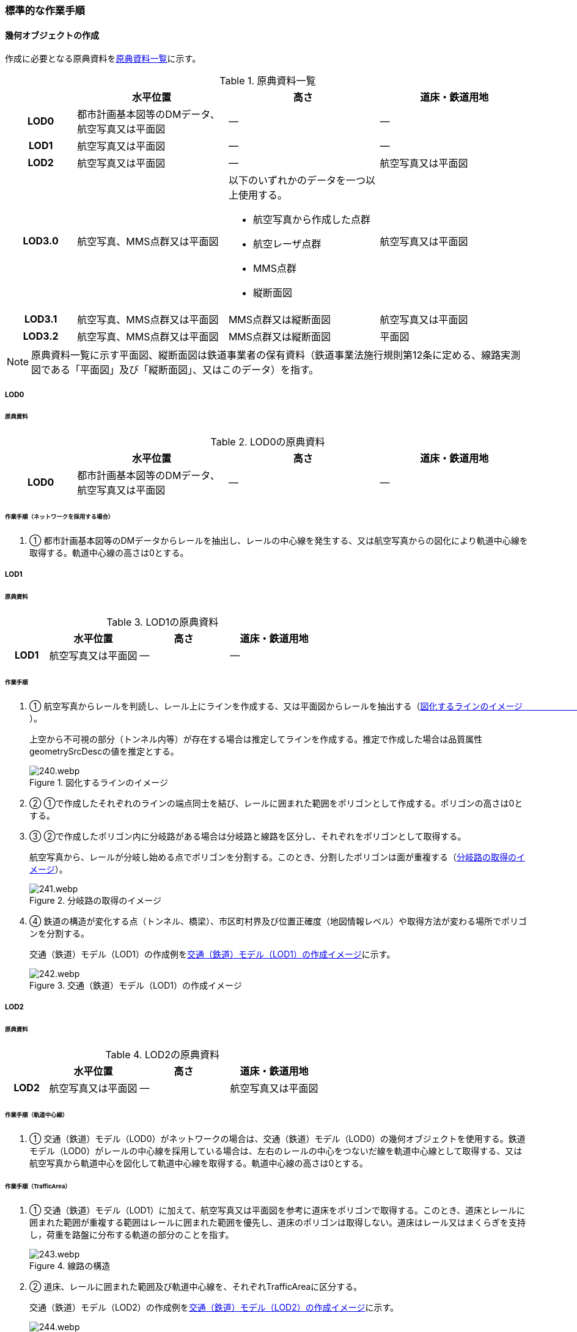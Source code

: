 [[tocE_03]]
=== 標準的な作業手順


==== 幾何オブジェクトの作成

作成に必要となる原典資料を<<tab-E-6>>に示す。

[[tab-E-6]]
[cols="6a,13a,13a,13a"]
.原典資料一覧
|===
h| h| 水平位置 h| 高さ h| 道床・鉄道用地
h| LOD0 | 都市計画基本図等のDMデータ、航空写真又は平面図 | ― | ―
h| LOD1 | 航空写真又は平面図 | ― | ―
h| LOD2 | 航空写真又は平面図 | ― | 航空写真又は平面図
h| LOD3.0
| 航空写真、MMS点群又は平面図
| 以下のいずれかのデータを一つ以上使用する。

* 航空写真から作成した点群
* 航空レーザ点群
* MMS点群
* 縦断面図
| 航空写真又は平面図

h| LOD3.1 | 航空写真、MMS点群又は平面図 | MMS点群又は縦断面図 | 航空写真又は平面図
h| LOD3.2 | 航空写真、MMS点群又は平面図 | MMS点群又は縦断面図 | 平面図

|===

NOTE: 原典資料一覧に示す平面図、縦断面図は鉄道事業者の保有資料（鉄道事業法施行規則第12条に定める、線路実測図である「平面図」及び「縦断面図」、又はこのデータ）を指す。

===== LOD0

====== 原典資料

[[tab-E-7]]
[cols="6a,13a,13a,13a"]
.LOD0の原典資料
|===
h| h| 水平位置 h| 高さ h| 道床・鉄道用地
h| LOD0 | 都市計画基本図等のDMデータ、航空写真又は平面図 | ― | ―

|===

====== 作業手順（ネットワークを採用する場合）

. ① 都市計画基本図等のDMデータからレールを抽出し、レールの中心線を発生する、又は航空写真からの図化により軌道中心線を取得する。軌道中心線の高さは0とする。

===== LOD1

====== 原典資料

[[tab-E-8]]
[cols="6a,13a,13a,13a"]
.LOD1の原典資料
|===
h| h| 水平位置 h| 高さ h| 道床・鉄道用地
h| LOD1 | 航空写真又は平面図 | ― | ―

|===

====== 作業手順

. ① 航空写真からレールを判読し、レール上にラインを作成する、又は平面図からレールを抽出する（<<fig-E-2>>）。
+
上空から不可視の部分（トンネル内等）が存在する場合は推定してラインを作成する。推定で作成した場合は品質属性geometrySrcDescの値を推定とする。
+
[[fig-E-2]]
.図化するラインのイメージ　　　　　　　　　　
image::images/240.webp.png[]

. ② ①で作成したそれぞれのラインの端点同士を結び、レールに囲まれた範囲をポリゴンとして作成する。ポリゴンの高さは0とする。

. ③ ②で作成したポリゴン内に分岐路がある場合は分岐路と線路を区分し、それぞれをポリゴンとして取得する。
+
航空写真から、レールが分岐し始める点でポリゴンを分割する。このとき、分割したポリゴンは面が重複する（<<fig-E-3>>）。
+
[[fig-E-3]]
.分岐路の取得のイメージ
image::images/241.webp.png[]

. ④ 鉄道の構造が変化する点（トンネル、橋梁）、市区町村界及び位置正確度（地図情報レベル）や取得方法が変わる場所でポリゴンを分割する。
+
交通（鉄道）モデル（LOD1）の作成例を<<fig-E-4>>に示す。
+
[[fig-E-4]]
.交通（鉄道）モデル（LOD1）の作成イメージ
image::images/242.webp.png[]

===== LOD2

====== 原典資料

[[tab-E-9]]
[cols="6a,13a,13a,13a"]
.LOD2の原典資料
|===
h| h| 水平位置 h| 高さ h| 道床・鉄道用地
h| LOD2 | 航空写真又は平面図 | ― | 航空写真又は平面図

|===

====== 作業手順（軌道中心線）

. ① 交通（鉄道）モデル（LOD0）がネットワークの場合は、交通（鉄道）モデル（LOD0）の幾何オブジェクトを使用する。鉄道モデル（LOD0）がレールの中心線を採用している場合は、左右のレールの中心をつないだ線を軌道中心線として取得する、又は航空写真から軌道中心を図化して軌道中心線を取得する。軌道中心線の高さは0とする。

====== 作業手順（TrafficArea）

. ① 交通（鉄道）モデル（LOD1）に加えて、航空写真又は平面図を参考に道床をポリゴンで取得する。このとき、道床とレールに囲まれた範囲が重複する範囲はレールに囲まれた範囲を優先し、道床のポリゴンは取得しない。道床はレール又はまくらぎを支持し，荷重を路盤に分布する軌道の部分のことを指す。
+
[[fig-E-5]]
.線路の構造
image::images/243.webp.png[]

. ② 道床、レールに囲まれた範囲及び軌道中心線を、それぞれTrafficAreaに区分する。
+
交通（鉄道）モデル（LOD2）の作成例を<<fig-E-6>>に示す。
+
[[fig-E-6]]
.交通（鉄道）モデル（LOD2）の作成イメージ
image::images/244.webp.png[]

===== LOD3.0

====== 原典資料

[[tab-E-10]]
[cols="6a,13a,13a,13a"]
.LOD3.0の原典資料
|===
h| h| 水平位置 h| 高さ h| 道床・鉄道用地
h| LOD3.0
| 航空写真、MMS点群又は平面図
| 以下のいずれかのデータを一つ以上使用する。

* 航空写真から作成した点群
* 航空レーザ点群
* MMS点群
* 縦断面図
| 航空写真又は平面図

|===

====== 作業手順

以下の手順で、交通（鉄道）モデル（LOD2）の横断方向に一律の高さを付与する。

. ① 軌道中心線の各頂点に、MMS点群又は縦断面図から取得した標高を与える。

. ② 軌道中心線上で勾配が変化する場所があれば、頂点を追加し、MMS点群又は縦断面図から取得した標高を与える。

. ③ 道床に軌道中心線上の高さを与える。

[[fig-E-7]]
.取得する高さ（勾配変化点）のイメージ
image::images/245.webp.png[]

[[fig-E-8]]
.高さを与えた道床のイメージ
image::images/246.webp.png[]

交通（鉄道）モデル（LOD3.0）の作成例を<<fig-E-9>>に示す。

[[fig-E-9]]
.交通（鉄道）モデル（LOD3.0）の作成イメージ
image::images/247.webp.png[]

===== LOD3.1

====== 原典資料

[[tab-E-11]]
[cols="6a,13a,13a,13a"]
.LOD3.1の原典資料
|===
h| h| 水平位置 h| 高さ h| 道床・鉄道用地
h| LOD3.1 | 航空写真、MMS点群又は平面図 | MMS点群又は縦断面図 | 航空写真又は平面図

|===

====== 作業手順

. ① 交通（鉄道）モデル（LOD3.0）を作成する。

. ② 道床より外側の駅舎や付属施設を含む鉄道用地を航空写真又は平面図から判読し、ポリゴンを作成する。

. ③ 航空写真又は平面図からレールを取得し、レールの幅をもったポリゴンとして作成する。

. ④ 交通（鉄道）モデル（LOD3.0）で区分されたポリゴン、②で作成したポリゴン及び③で作成したポリゴンに高さを与え、横断方向に存在する15cm以上の高さ変化がある横断勾配を表現する。高さはMMS点群より取得する。
+
image::images/248.webp.png[]

. ⑤ ②及び③で作成したそれぞれのポリゴンのうち、レールをTrafficArea、道床以外の鉄道用地をAuxiliaryTrafficAreaに区分する。

[[fig-E-10]]
.LOD3.1の高さ表現のイメージ・LOD3.1の区分のイメージ
image::images/249.webp.png[]

交通（鉄道）モデル（LOD3.1）の作成例を<<fig-E-11>>に示す。

[[fig-E-11]]
.交通（鉄道）モデル（LOD3.1）の作成イメージ
image::images/250.webp.png[]

===== LOD3.2

====== 原典資料

[[tab-E-12]]
[cols="6a,13a,13a,13a",options="header"]
.LOD3.2の原典資料
|===
| | 水平位置 | 高さ | 道床・鉄道用地

h| LOD3.2 | 航空写真、MMS点群又は平面図 | MMS点群又は縦断面図 | 平面図

|===

====== 作業手順

. ①　交通（鉄道）モデル（LOD3.1）を作成する。

. ②　交通（鉄道）モデル（LOD3.1）から15cm未満の段差を表現する。属性の変化が無い限り、延長方向での区分は交通（鉄道）モデル（LOD3.1）と同一となる。ユースケースに応じて鉄道用地の区分を詳細化してもよい。


交通（鉄道）モデル（LOD3.2）の作成例を<<fig-E-12>>に示す。

[[fig-E-12]]
.交通（鉄道）モデル（LOD3.2）の作成イメージ
image::images/251.webp.png[]


==== 作業上の留意事項

===== 複数の路線間にある道床の取得

複数の路線が並走し道床が横断方向に連続する場合、隣接する路線それぞれのレールに囲まれた範囲の中心位置で道床を区切る。この場合、道床の区切り位置はtran:Railwayの境界となる。

[[fig-E-13]]
.複数の路線間にある道床の区切り例
image::images/252.webp.png[]
